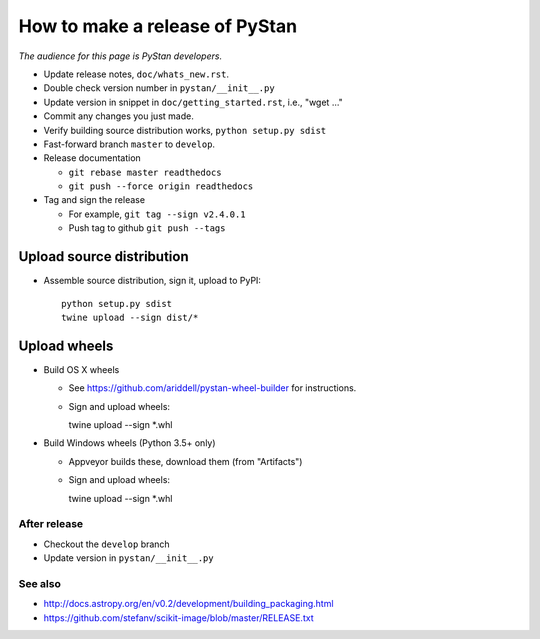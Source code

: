 ==================================
 How to make a release of PyStan
==================================

*The audience for this page is PyStan developers.*

- Update release notes, ``doc/whats_new.rst``.
- Double check version number in ``pystan/__init__.py``
- Update version in snippet in ``doc/getting_started.rst``, i.e., "wget ..."
- Commit any changes you just made.
- Verify building source distribution works, ``python setup.py sdist``
- Fast-forward branch ``master`` to ``develop``.
- Release documentation

  - ``git rebase master readthedocs``
  - ``git push --force origin readthedocs``

- Tag and sign the release

  - For example, ``git tag --sign v2.4.0.1``
  - Push tag to github ``git push --tags``


Upload source distribution
--------------------------

- Assemble source distribution, sign it, upload to PyPI::

    python setup.py sdist
    twine upload --sign dist/*

Upload wheels
-------------

- Build OS X wheels

  - See https://github.com/ariddell/pystan-wheel-builder for instructions.
  - Sign and upload wheels::

    twine upload --sign *.whl

- Build Windows wheels (Python 3.5+ only)

  - Appveyor builds these, download them (from "Artifacts")
  - Sign and upload wheels::

    twine upload --sign *.whl

After release
=============

- Checkout the ``develop`` branch
- Update version in ``pystan/__init__.py``

See also
========
- http://docs.astropy.org/en/v0.2/development/building_packaging.html
- https://github.com/stefanv/scikit-image/blob/master/RELEASE.txt
